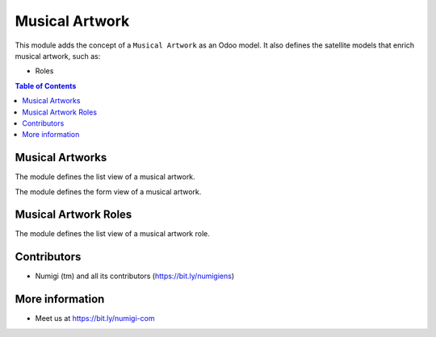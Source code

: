 Musical Artwork
===============
This module adds the concept of a ``Musical Artwork`` as an Odoo model.
It also defines the satellite models that enrich musical artwork, such as:

* Roles

.. contents:: Table of Contents


Musical Artworks
----------------
The module defines the list view of a musical artwork.

.. image:: static/description/musical_artwork_list.png

The module defines the form view of a musical artwork.

.. image:: static/description/musical_artwork_form.png


Musical Artwork Roles
---------------------
The module defines the list view of a musical artwork role.

.. image:: static/description/musical_artwork_role_list.png


Contributors
------------
* Numigi (tm) and all its contributors (https://bit.ly/numigiens)

More information
----------------
* Meet us at https://bit.ly/numigi-com
